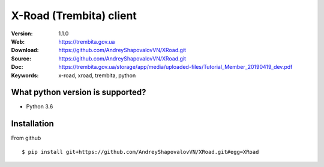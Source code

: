 =====
X-Road (Trembita) client
=====

:Version: 1.1.0
:Web: https://trembita.gov.ua
:Download: https://github.com/AndreyShapovalovVN/XRoad.git
:Source: https://github.com/AndreyShapovalovVN/XRoad.git
:Doc: https://trembita.gov.ua/storage/app/media/uploaded-files/Tutorial_Member_20190419_dev.pdf
:Keywords: x-road, xroad, trembita, python


What python version is supported?
============
- Python 3.6

Installation
============

From github
::
    $ pip install git+https://github.com/AndreyShapovalovVN/XRoad.git#egg=XRoad

